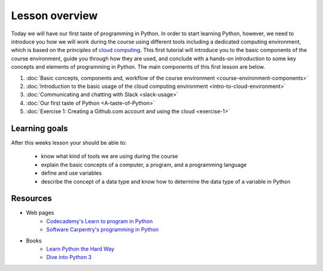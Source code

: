Lesson overview
===============

Today we will have our first taste of programming in Python. In order to start learning
Python, however, we need to introduce you how we will work during the course using different tools including a
dedicated computing environment, which is based on the principles of `cloud
computing <https://en.wikipedia.org/wiki/Cloud_computing>`__. This first
tutorial will introduce you to the basic components of the course
environment, guide you through how they are used, and conclude with a
hands-on introduction to some key concepts and elements of programming
in Python. The main components of this first lesson are below.

1. :doc:`Basic concepts, components and, workflow of the course environment <course-environment-components>`
2. :doc:`Introduction to the basic usage of the cloud computing environment <intro-to-cloud-environment>`
3. :doc:`Communicating and chatting with Slack <slack-usage>`
4. :doc:`Our first taste of Python <A-taste-of-Python>`
5. :doc:`Exercise 1: Creating a Github.com account and using the cloud <exercise-1>`


Learning goals
--------------

After this weeks lesson your should be able to:

  - know what kind of tools we are using during the course
  - explain the basic concepts of a computer, a program, and a programming language
  - define and use variables
  - describe the concept of a data type and know how to determine the data type of a variable in Python

Resources
---------

-  Web pages
    -  `Codecademy's Learn to program in Python <https://www.codecademy.com/learn/python>`__
    -  `Software Carpentry's programming in Python <https://swcarpentry.github.io/python-novice-inflammation/>`__
-  Books
    -  `Learn Python the Hard Way <http://learnpythonthehardway.org/book/>`__
    -  `Dive into Python 3 <http://www.diveinto.org/python3/>`__

